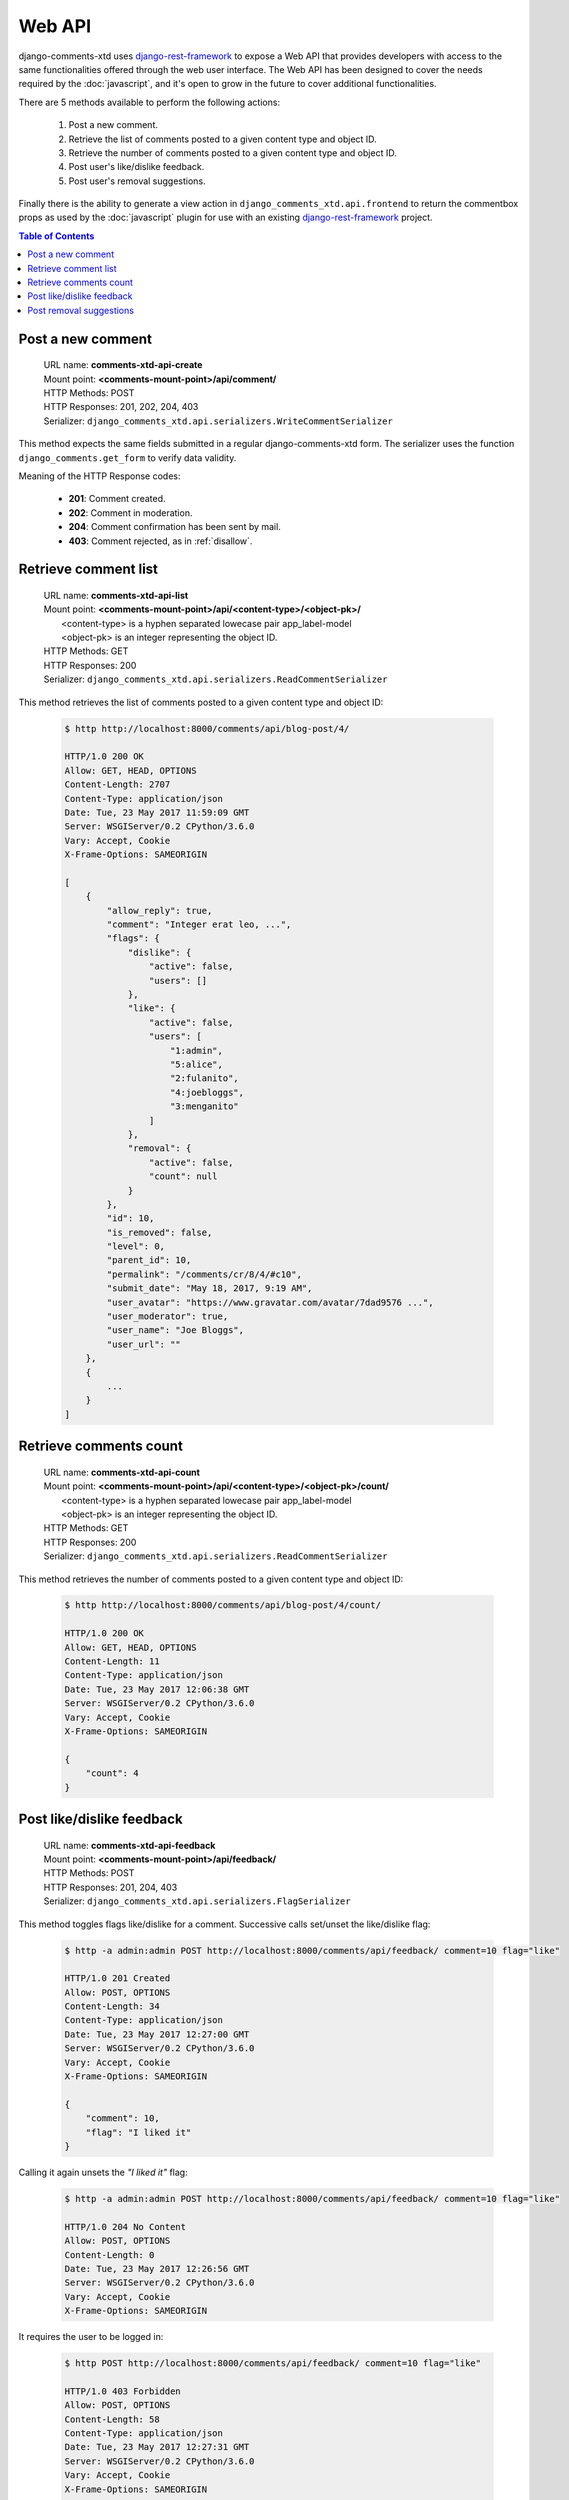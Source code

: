 .. _ref-webapi:

=======
Web API
=======

django-comments-xtd uses `django-rest-framework <http://www.django-rest-framework.org/>`_ to expose a Web API that provides developers with access to the same functionalities offered through the web user interface. The Web API has been designed to cover the needs required by the :doc:`javascript`, and it's open to grow in the future to cover additional functionalities.

There are 5 methods available to perform the following actions:

 #. Post a new comment.
 #. Retrieve the list of comments posted to a given content type and object ID.
 #. Retrieve the number of comments posted to a given content type and object ID.
 #. Post user's like/dislike feedback.
 #. Post user's removal suggestions.
 
Finally there is the ability to generate a view action in ``django_comments_xtd.api.frontend`` to return the commentbox props as used by the :doc:`javascript` plugin for use with an existing `django-rest-framework <http://www.django-rest-framework.org/>`_ project.

.. contents:: Table of Contents
   :depth: 3
   :local:

    
Post a new comment
==================

 | URL name: **comments-xtd-api-create**
 | Mount point: **<comments-mount-point>/api/comment/**
 | HTTP Methods: POST
 | HTTP Responses: 201, 202, 204, 403
 | Serializer: ``django_comments_xtd.api.serializers.WriteCommentSerializer``

This method expects the same fields submitted in a regular django-comments-xtd form. The serializer uses the function ``django_comments.get_form`` to verify data validity.

Meaning of the HTTP Response codes:

 * **201**: Comment created.
 * **202**: Comment in moderation.
 * **204**: Comment confirmation has been sent by mail.
 * **403**: Comment rejected, as in :ref:`disallow`.


Retrieve comment list
=====================

 | URL name: **comments-xtd-api-list**
 | Mount point: **<comments-mount-point>/api/<content-type>/<object-pk>/**
 |        <content-type> is a hyphen separated lowecase pair app_label-model
 |        <object-pk> is an integer representing the object ID.
 | HTTP Methods: GET
 | HTTP Responses: 200
 | Serializer: ``django_comments_xtd.api.serializers.ReadCommentSerializer``

This method retrieves the list of comments posted to a given content type and object ID:

   .. code-block:: bash

       $ http http://localhost:8000/comments/api/blog-post/4/

       HTTP/1.0 200 OK
       Allow: GET, HEAD, OPTIONS
       Content-Length: 2707
       Content-Type: application/json
       Date: Tue, 23 May 2017 11:59:09 GMT
       Server: WSGIServer/0.2 CPython/3.6.0
       Vary: Accept, Cookie
       X-Frame-Options: SAMEORIGIN

       [
           {
               "allow_reply": true,
               "comment": "Integer erat leo, ...",
               "flags": {
                   "dislike": {
                       "active": false,
                       "users": []
                   },
                   "like": {
                       "active": false,
                       "users": [
                           "1:admin",
                           "5:alice",
                           "2:fulanito",
                           "4:joebloggs",
                           "3:menganito"
                       ]
                   },
                   "removal": {
                       "active": false,
                       "count": null
                   }
               },
               "id": 10,
               "is_removed": false,
               "level": 0,
               "parent_id": 10,
               "permalink": "/comments/cr/8/4/#c10",
               "submit_date": "May 18, 2017, 9:19 AM",
               "user_avatar": "https://www.gravatar.com/avatar/7dad9576 ...",
               "user_moderator": true,
               "user_name": "Joe Bloggs",
               "user_url": ""
           },
           {
               ...
           }
       ]
       

Retrieve comments count
=======================

 | URL name: **comments-xtd-api-count**
 | Mount point: **<comments-mount-point>/api/<content-type>/<object-pk>/count/**
 |        <content-type> is a hyphen separated lowecase pair app_label-model
 |        <object-pk> is an integer representing the object ID.
 | HTTP Methods: GET
 | HTTP Responses: 200
 | Serializer: ``django_comments_xtd.api.serializers.ReadCommentSerializer``

This method retrieves the number of comments posted to a given content type and object ID:

   .. code-block:: bash

       $ http http://localhost:8000/comments/api/blog-post/4/count/

       HTTP/1.0 200 OK
       Allow: GET, HEAD, OPTIONS
       Content-Length: 11
       Content-Type: application/json
       Date: Tue, 23 May 2017 12:06:38 GMT
       Server: WSGIServer/0.2 CPython/3.6.0
       Vary: Accept, Cookie
       X-Frame-Options: SAMEORIGIN
       
       {
           "count": 4
       }       


Post like/dislike feedback
==========================

 | URL name: **comments-xtd-api-feedback**
 | Mount point: **<comments-mount-point>/api/feedback/**
 | HTTP Methods: POST
 | HTTP Responses: 201, 204, 403
 | Serializer: ``django_comments_xtd.api.serializers.FlagSerializer``

This method toggles flags like/dislike for a comment. Successive calls set/unset the like/dislike flag:

   .. code-block:: bash

       $ http -a admin:admin POST http://localhost:8000/comments/api/feedback/ comment=10 flag="like"

       HTTP/1.0 201 Created
       Allow: POST, OPTIONS
       Content-Length: 34
       Content-Type: application/json
       Date: Tue, 23 May 2017 12:27:00 GMT
       Server: WSGIServer/0.2 CPython/3.6.0
       Vary: Accept, Cookie
       X-Frame-Options: SAMEORIGIN
       
       {
           "comment": 10,
           "flag": "I liked it"
       }
       
Calling it again unsets the *"I liked it"* flag:

   .. code-block:: bash

       $ http -a admin:admin POST http://localhost:8000/comments/api/feedback/ comment=10 flag="like"

       HTTP/1.0 204 No Content
       Allow: POST, OPTIONS
       Content-Length: 0
       Date: Tue, 23 May 2017 12:26:56 GMT
       Server: WSGIServer/0.2 CPython/3.6.0
       Vary: Accept, Cookie
       X-Frame-Options: SAMEORIGIN

It requires the user to be logged in:

   .. code-block:: bash

       $ http POST http://localhost:8000/comments/api/feedback/ comment=10 flag="like"

       HTTP/1.0 403 Forbidden
       Allow: POST, OPTIONS
       Content-Length: 58
       Content-Type: application/json
       Date: Tue, 23 May 2017 12:27:31 GMT
       Server: WSGIServer/0.2 CPython/3.6.0
       Vary: Accept, Cookie
       X-Frame-Options: SAMEORIGIN
       
       {
           "detail": "Authentication credentials were not provided."
       }
       

Post removal suggestions
========================

 | URL name: **comments-xtd-api-flag**
 | Mount point: **<comments-mount-point>/api/flag/**
 | HTTP Methods: POST
 | HTTP Responses: 201, 403
 | Serializer: ``django_comments_xtd.api.serializers.FlagSerializer``

This method sets the *removal suggestion* flag on a comment. Once created for a given user successive calls return 201 but the flag object is not created again.

   .. code-block:: bash

       $ http POST http://localhost:8000/comments/api/flag/ comment=10 flag="report"

       HTTP/1.0 201 Created
       Allow: POST, OPTIONS
       Content-Length: 42
       Content-Type: application/json
       Date: Tue, 23 May 2017 12:35:02 GMT
       Server: WSGIServer/0.2 CPython/3.6.0
       Vary: Accept, Cookie
       X-Frame-Options: SAMEORIGIN
       
       {
           "comment": 10,
           "flag": "removal suggestion"
       }

As the previous method, it requires the user to be logged in.
